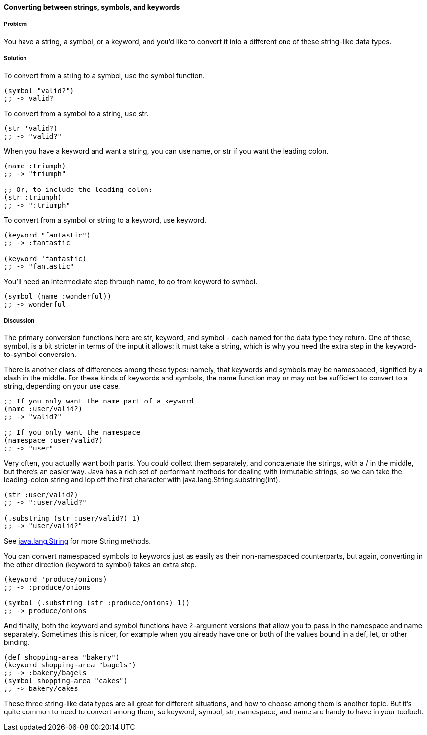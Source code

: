==== Converting between strings, symbols, and keywords

===== Problem

You have a string, a symbol, or a keyword, and you'd like to convert it into a
different one of these string-like data types.

===== Solution

To convert from a string to a symbol, use the +symbol+ function.

[source,clojure]
----
(symbol "valid?")
;; -> valid?
----

To convert from a symbol to a string, use +str+.

[source,clojure]
----
(str 'valid?)
;; -> "valid?"
----

When you have a keyword and want a string, you can use +name+, or +str+ if you
want the leading colon.

[source,clojure]
----
(name :triumph)
;; -> "triumph"

;; Or, to include the leading colon:
(str :triumph)
;; -> ":triumph"
----

To convert from a symbol or string to a keyword, use +keyword+.

[source,clojure]
----
(keyword "fantastic")
;; -> :fantastic

(keyword 'fantastic)
;; -> "fantastic"
----

You'll need an intermediate step through +name+, to go from keyword to symbol.

[source,clojure]
----
(symbol (name :wonderful))
;; -> wonderful
----


===== Discussion

The primary conversion functions here are +str+, +keyword+, and +symbol+ - each
named for the data type they return. One of these, +symbol+, is a bit stricter
in terms of the input it allows: it must take a string, which is why you need
the extra step in the keyword-to-symbol conversion.

There is another class of differences among these types: namely, that keywords
and symbols may be namespaced, signified by a slash in the middle. For these
kinds of keywords and symbols, the +name+ function may or may not be
sufficient to convert to a string, depending on your use case.

[source,clojure]
----
;; If you only want the name part of a keyword
(name :user/valid?)
;; -> "valid?"

;; If you only want the namespace
(namespace :user/valid?)
;; -> "user"
----

Very often, you actually want both parts. You could collect them separately,
and concatenate the strings, with a +/+ in the middle, but there's an easier
way. Java has a rich set of performant methods for dealing with immutable
strings, so we can take the leading-colon string and lop off the first
character with +java.lang.String.substring(int)+.

[source,clojure]
----
(str :user/valid?)
;; -> ":user/valid?"

(.substring (str :user/valid?) 1)
;; -> "user/valid?"
----

See http://docs.oracle.com/javase/1.5.0/docs/api/java/lang/String.html[java.lang.String] for more String methods.

You can convert namespaced symbols to keywords just as easily as their
non-namespaced counterparts, but again, converting in the other direction
(keyword to symbol) takes an extra step.

[source,clojure]
----
(keyword 'produce/onions)
;; -> :produce/onions

(symbol (.substring (str :produce/onions) 1))
;; -> produce/onions
----

And finally, both the +keyword+ and +symbol+ functions have 2-argument versions
that allow you to pass in the namespace and name separately. Sometimes this is
nicer, for example when you already have one or both of the values bound in a
+def+, +let+, or other binding.

[source,clojure]
----
(def shopping-area "bakery")
(keyword shopping-area "bagels")
;; -> :bakery/bagels
(symbol shopping-area "cakes")
;; -> bakery/cakes
----

These three string-like data types are all great for different situations, and
how to choose among them is another topic. But it's quite common to need to
convert among them, so +keyword+, +symbol+, +str+, +namespace+, and +name+ are
handy to have in your toolbelt.

